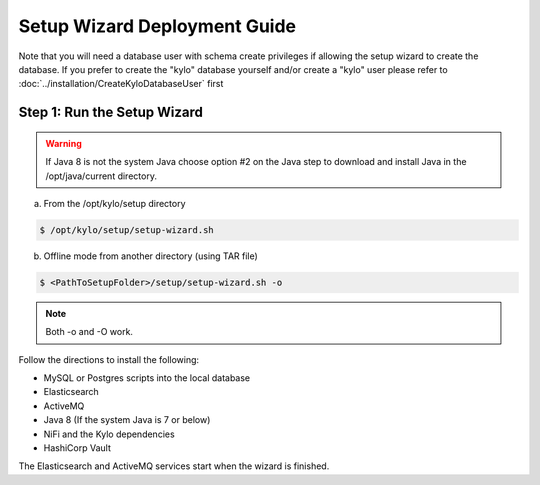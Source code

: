 
=============================
Setup Wizard Deployment Guide
=============================

Note that you will need a database user with schema create privileges if allowing the setup wizard to create the database. If you prefer to create the "kylo" database yourself and/or create a "kylo" user please refer to :doc:`../installation/CreateKyloDatabaseUser` first


Step 1: Run the Setup Wizard
----------------------------


.. warning:: If Java 8 is not the system Java choose option #2 on the Java step to download and install Java in the /opt/java/current directory.

a. From the /opt/kylo/setup directory

.. code-block:: shell

    $ /opt/kylo/setup/setup-wizard.sh

b. Offline mode from another directory (using TAR file)

.. code-block:: shell

    $ <PathToSetupFolder>/setup/setup-wizard.sh -o

..

.. note:: Both -o and -O work.

Follow the directions to install the following:

-  MySQL or Postgres scripts into the local database

-  Elasticsearch

-  ActiveMQ

-  Java 8 (If the system Java is 7 or below)

-  NiFi and the Kylo dependencies

-  HashiCorp Vault

The Elasticsearch and ActiveMQ services start when the wizard is finished.
